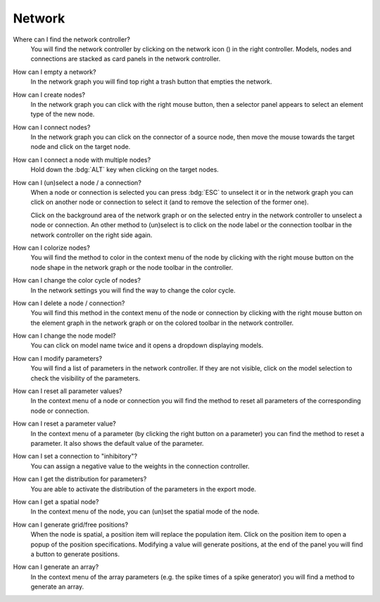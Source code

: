 .. faq-network:

Network
=======

Where can I find the network controller?
   You will find the network controller by clicking on the network icon (|network|) in the right controller.
   Models, nodes and connections are stacked as card panels in the network controller.

   .. seeAlso::
      - :ref:`controller-sidebar-network-controller`

How can I empty a network?
   In the network graph you will find top right a trash button that empties the network.

   .. seeAlso::
      - :doc:`/user/usage-advanced/network-graph`


How can I create nodes?
   In the network graph you can click with the right mouse button,
   then a selector panel appears to select an element type of the new node.

   .. seeAlso::
      - :ref:`Create nodes in the usage guide <usage-basic-create-nodes>`

How can I connect nodes?
   In the network graph you can click on the connector of a source node,
   then move the mouse towards the target node and click on the target node.

   .. seeAlso::
      - :ref:`Connect nodes in the usage guide <usage-basic-connect-nodes>`

How can I connect a node with multiple nodes?
   Hold down the :bdg:`ALT` key when clicking on the target nodes.

How can I (un)select a node / a connection?
   When a node or connection is selected you can press :bdg:`ESC` to unselect it
   or in the network graph you can click on another node
   or connection to select it (and to remove the selection of the former one).

   Click on the background area of the network graph
   or on the selected entry in the network controller to unselect a node or connection.
   An other method to (un)select is to click on the node label
   or the connection toolbar in the network controller on the right side again.

How can I colorize nodes?
   You will find the method to color in the context menu of the node
   by clicking with the right mouse button on the node shape in the network graph
   or the node toolbar in the controller.

How can I change the color cycle of nodes?
   In the network settings you will find the way to change the color cycle.

How can I delete a node / connection?
   You will find this method in the context menu of the node or connection
   by clicking with the right mouse button on the element graph in the network graph
   or on the colored toolbar in the network controller.

How can I change the node model?
   You can click on model name twice and it opens a dropdown displaying models.

   .. seeAlso::
      - :ref:`Change node model in network controller <usage-basic-select-model-and-parameters>`

How can I modify parameters?
   You will find a list of parameters in the network controller.
   If they are not visible, click on the model selection to check the visibility of the parameters.

   .. seeAlso::
      - :ref:`Modify parameters in the controller <usage-basic-select-model-and-parameters>`

How can I reset all parameter values?
   In the context menu of a node or connection you will find the method
   to reset all parameters of the corresponding node or connection.

How can I reset a parameter value?
   In the context menu of a parameter (by clicking the right button on a parameter)
   you can find the method to reset a parameter.
   It also shows the default value of the parameter.

How can I set a connection to "inhibitory"?
   You can assign a negative value to the weights in the connection controller.

How can I get the distribution for parameters?
   You are able to activate the distribution of the parameters in the export mode.

How can I get a spatial node?
   In the context menu of the node, you can (un)set the spatial mode of the node.

How can I generate grid/free positions?
   When the node is spatial, a position item will replace the population item.
   Click on the position item to open a popup of the position specifications.
   Modifying a value will generate positions, at the end of the panel
   you will find a button to generate positions.

How can I generate an array?
   In the context menu of the array parameters (e.g. the spike times of a spike generator)
   you will find a method to generate an array.

.. |network| image:: /_static/img/icons/network.svg
   :alt: network
   :height: 17.6px
   :target: #

